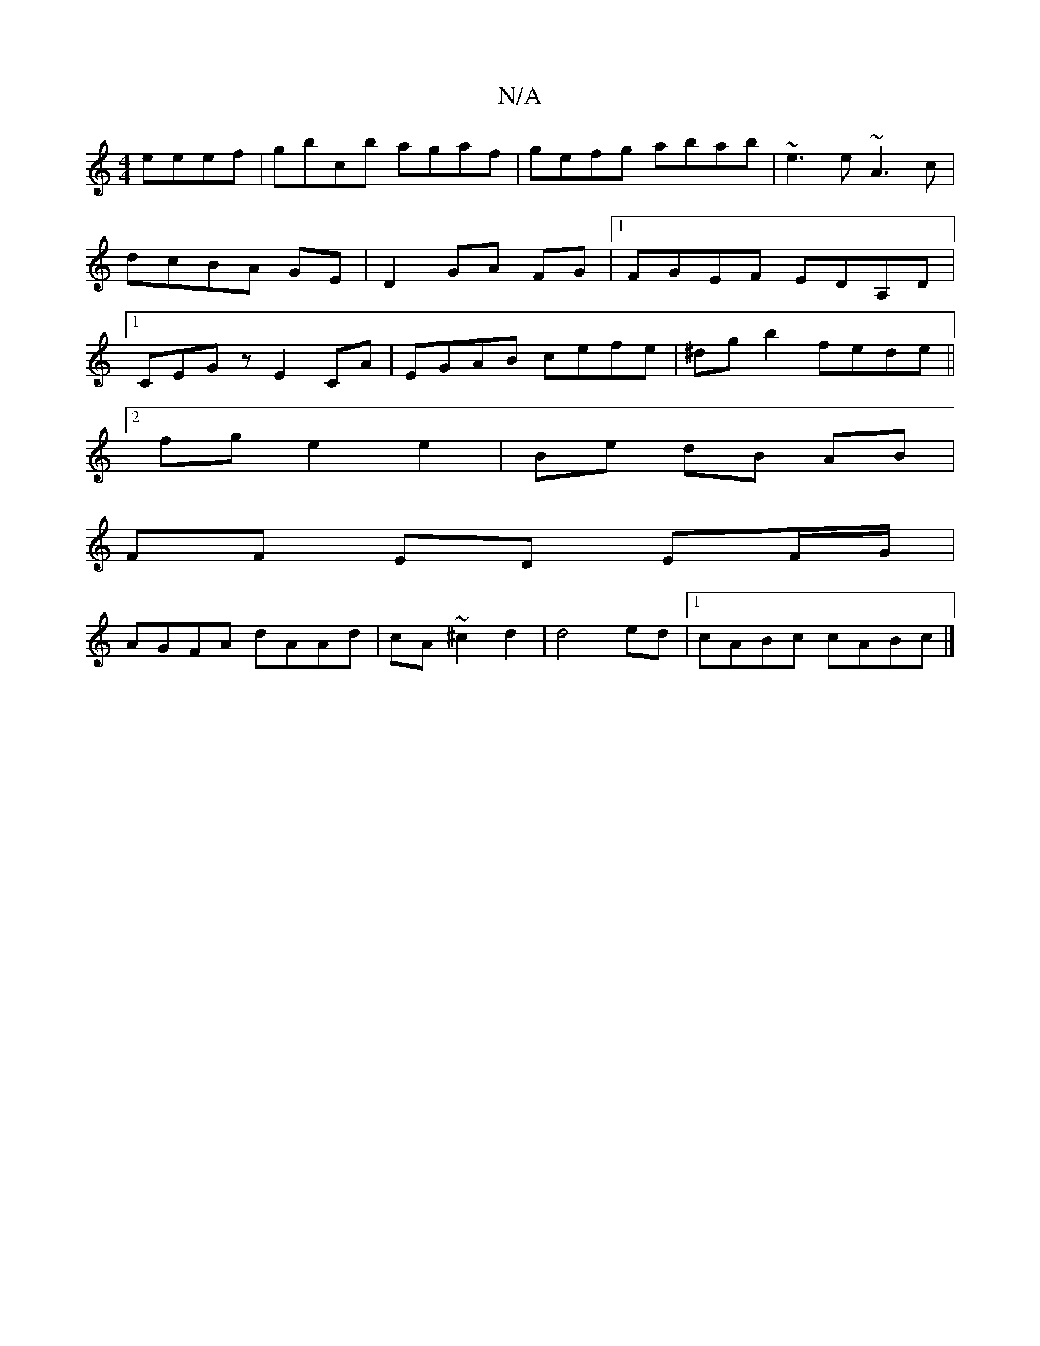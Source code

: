 X:1
T:N/A
M:4/4
R:N/A
K:Cmajor
2 eeef|gbcb agaf|gefg abab|~e3e ~A3 c|dcBA GE|D2 GA FG|1 FGEF EDA,D|1 CEGz E2CA|EGAB cefe|^dg b2 fede||
[2fg e2 e2 | Be dB AB |
FF ED EF/G/|
AGFA dAAd|cA~^c2d2|d4ed|1 cABc cABc|]

EE E/E/E AAGD|Acec A